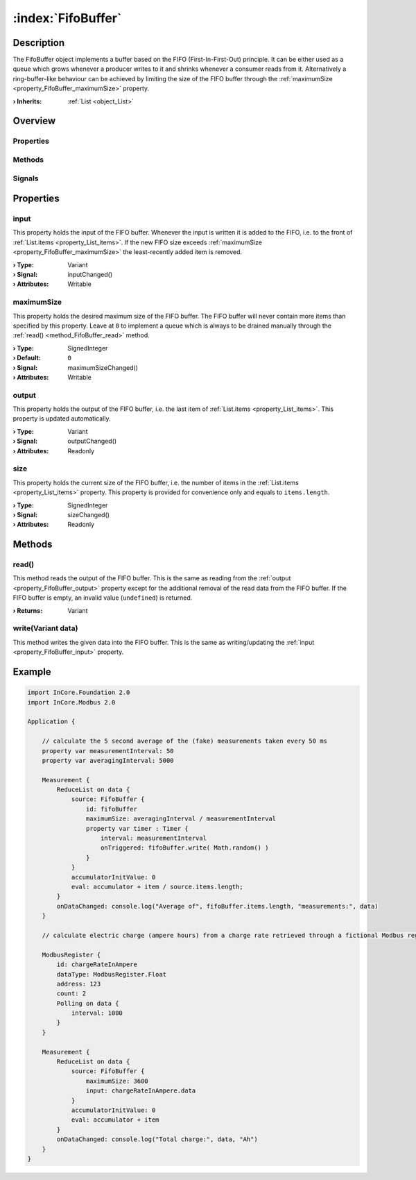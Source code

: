 
.. _object_FifoBuffer:


:index:`FifoBuffer`
-------------------

Description
***********

The FifoBuffer object implements a buffer based on the FIFO (First-In-First-Out) principle. It can be either used as a queue which grows whenever a producer writes to it and shrinks whenever a consumer reads from it. Alternatively a ring-buffer-like behaviour can be achieved by limiting the size of the FIFO buffer through the :ref:`maximumSize <property_FifoBuffer_maximumSize>` property.

:**› Inherits**: :ref:`List <object_List>`

Overview
********

Properties
++++++++++

.. hlist::
  :columns: 2

  * :ref:`input <property_FifoBuffer_input>`
  * :ref:`maximumSize <property_FifoBuffer_maximumSize>`
  * :ref:`output <property_FifoBuffer_output>`
  * :ref:`size <property_FifoBuffer_size>`
  * :ref:`List.count <property_List_count>`
  * :ref:`List.items <property_List_items>`
  * :ref:`List.reference <property_List_reference>`
  * :ref:`Object.objectId <property_Object_objectId>`
  * :ref:`Object.parent <property_Object_parent>`

Methods
+++++++

.. hlist::
  :columns: 1

  * :ref:`read() <method_FifoBuffer_read>`
  * :ref:`write() <method_FifoBuffer_write>`
  * :ref:`List.setItem() <method_List_setItem>`
  * :ref:`Object.deserializeProperties() <method_Object_deserializeProperties>`
  * :ref:`Object.fromJson() <method_Object_fromJson>`
  * :ref:`Object.toJson() <method_Object_toJson>`

Signals
+++++++

.. hlist::
  :columns: 1

  * :ref:`List.changed() <signal_List_changed>`
  * :ref:`List.dataChanged() <signal_List_dataChanged>`
  * :ref:`List.itemAppended() <signal_List_itemAppended>`
  * :ref:`List.itemsCleared() <signal_List_itemsCleared>`
  * :ref:`List.objectAppended() <signal_List_objectAppended>`
  * :ref:`Object.completed() <signal_Object_completed>`



Properties
**********


.. _property_FifoBuffer_input:

.. _signal_FifoBuffer_inputChanged:

.. index::
   single: input

input
+++++

This property holds the input of the FIFO buffer. Whenever the input is written it is added to the FIFO, i.e. to the front of :ref:`List.items <property_List_items>`. If the new FIFO size exceeds :ref:`maximumSize <property_FifoBuffer_maximumSize>` the least-recently added item is removed.

:**› Type**: Variant
:**› Signal**: inputChanged()
:**› Attributes**: Writable


.. _property_FifoBuffer_maximumSize:

.. _signal_FifoBuffer_maximumSizeChanged:

.. index::
   single: maximumSize

maximumSize
+++++++++++

This property holds the desired maximum size of the FIFO buffer. The FIFO buffer will never contain more items than specified by this property. Leave at ``0`` to implement a queue which is always to be drained manually through the :ref:`read() <method_FifoBuffer_read>` method.

:**› Type**: SignedInteger
:**› Default**: ``0``
:**› Signal**: maximumSizeChanged()
:**› Attributes**: Writable


.. _property_FifoBuffer_output:

.. _signal_FifoBuffer_outputChanged:

.. index::
   single: output

output
++++++

This property holds the output of the FIFO buffer, i.e. the last item of :ref:`List.items <property_List_items>`. This property is updated automatically.

:**› Type**: Variant
:**› Signal**: outputChanged()
:**› Attributes**: Readonly


.. _property_FifoBuffer_size:

.. _signal_FifoBuffer_sizeChanged:

.. index::
   single: size

size
++++

This property holds the current size of the FIFO buffer, i.e. the number of items in the :ref:`List.items <property_List_items>` property. This property is provided for convenience only and equals to ``items.length``.

:**› Type**: SignedInteger
:**› Signal**: sizeChanged()
:**› Attributes**: Readonly

Methods
*******


.. _method_FifoBuffer_read:

.. index::
   single: read

read()
++++++

This method reads the output of the FIFO buffer. This is the same as reading from the :ref:`output <property_FifoBuffer_output>` property except for the additional removal of the read data from the FIFO buffer. If the FIFO buffer is empty, an invalid value (``undefined``) is returned.

:**› Returns**: Variant



.. _method_FifoBuffer_write:

.. index::
   single: write

write(Variant data)
+++++++++++++++++++

This method writes the given data into the FIFO buffer. This is the same as writing/updating the :ref:`input <property_FifoBuffer_input>` property.



.. _example_FifoBuffer:


Example
*******

.. code-block:: qml

    import InCore.Foundation 2.0
    import InCore.Modbus 2.0
    
    Application {
    
        // calculate the 5 second average of the (fake) measurements taken every 50 ms
        property var measurementInterval: 50
        property var averagingInterval: 5000
    
        Measurement {
            ReduceList on data {
                source: FifoBuffer {
                    id: fifoBuffer
                    maximumSize: averagingInterval / measurementInterval
                    property var timer : Timer {
                        interval: measurementInterval
                        onTriggered: fifoBuffer.write( Math.random() )
                    }
                }
                accumulatorInitValue: 0
                eval: accumulator + item / source.items.length;
            }
            onDataChanged: console.log("Average of", fifoBuffer.items.length, "measurements:", data)
        }
    
        // calculate electric charge (ampere hours) from a charge rate retrieved through a fictional Modbus register
    
        ModbusRegister {
            id: chargeRateInAmpere
            dataType: ModbusRegister.Float
            address: 123
            count: 2
            Polling on data {
                interval: 1000
            }
        }
    
        Measurement {
            ReduceList on data {
                source: FifoBuffer {
                    maximumSize: 3600
                    input: chargeRateInAmpere.data
                }
                accumulatorInitValue: 0
                eval: accumulator + item
            }
            onDataChanged: console.log("Total charge:", data, "Ah")
        }
    }
    